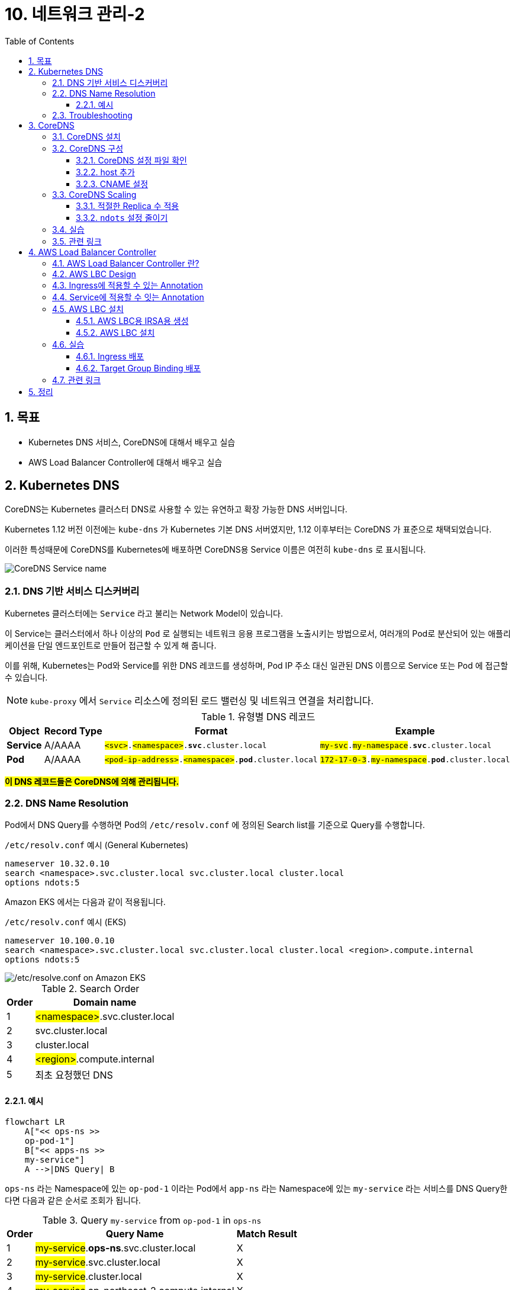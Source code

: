 = 10. 네트워크 관리-2
// Settings:
:experimental:
:icons: font
:sectnums:
// :!sectids:
// Github?
ifdef::env-github[]
:tip-caption: :bulb:
:note-caption: :information_source:
:important-caption: :heavy_exclamation_mark:
:caution-caption: :fire:
:warning-caption: :warning:
endif::[]
// No Github?
ifndef::env-github[]
:toc: left
:toclevels: 4
:source-highlighter: highlight.js
endif::[]
:revealjsdir: https://cdn.jsdelivr.net/npm/reveal.js
:revealjs_showSlideNumber: all
:revealjs_hash: true
// Presentation 변환 참고용
// - https://asciidoc-slides.8vi.cat/
// - https://zenika.github.io/adoc-presentation-model/reveal-my-asciidoc.html

== 목표
- Kubernetes DNS 서비스, CoreDNS에 대해서 배우고 실습
- AWS Load Balancer Controller에 대해서 배우고 실습

== Kubernetes DNS

CoreDNS는 Kubernetes 클러스터 DNS로 사용할 수 있는 유연하고 확장 가능한 DNS 서버입니다.

Kubernetes 1.12 버전 이전에는 `kube-dns` 가 Kubernetes 기본 DNS 서버였지만, 1.12 이후부터는 CoreDNS 가 표준으로 채택되었습니다.

이러한 특성때문에 CoreDNS를 Kubernetes에 배포하면 CoreDNS용 Service 이름은 여전히 `kube-dns` 로 표시됩니다.

image::images/coredns-service-name.png[CoreDNS Service name]

=== DNS 기반 서비스 디스커버리

Kubernetes 클러스터에는 `Service` 라고 불리는 Network Model이 있습니다.

이 Service는 클러스터에서 하나 이상의 `Pod` 로 실행되는 네트워크 응용 프로그램을 노출시키는 방법으로서, 여러개의 Pod로 분산되어 있는 애플리케이션을 단일 엔드포인트로 만들어 접근할 수 있게 해 줍니다.

이를 위해, Kubernetes는 Pod와 Service를 위한 DNS 레코드를 생성하며, Pod IP 주소 대신 일관된 DNS 이름으로 Service 또는 Pod 에 접근할 수 있습니다.

NOTE: `kube-proxy` 에서 `Service` 리소스에 정의된 로드 밸런싱 및 네트워크 연결을 처리합니다.

.유형별 DNS 레코드
[%autowidth,cols="1s,,a,"]
|===
|Object |Record Type |Format |Example

|Service
|A/AAAA
|`#<svc>#.#<namespace>#.*svc*.cluster.local`
|`#my-svc#.#my-namespace#.*svc*.cluster.local`

|Pod
|A/AAAA
|`#<pod-ip-address>#.#<namespace>#.*pod*.cluster.local`
|`#172-17-0-3#.#my-namespace#.*pod*.cluster.local`
|===

*#이 DNS 레코드들은 CoreDNS에 의해 관리됩니다.#*

=== DNS Name Resolution

Pod에서 DNS Query를 수행하면 Pod의 `/etc/resolv.conf` 에 정의된 Search list를 기준으로 Query를 수행합니다.

.`/etc/resolv.conf` 예시 (General Kubernetes)
ifdef::env-github[]
[source,elm]
endif::[]
// No Github?
ifndef::env-github[]
[source,apache]
endif::[]
----
nameserver 10.32.0.10
search <namespace>.svc.cluster.local svc.cluster.local cluster.local
options ndots:5
----

Amazon EKS 에서는 다음과 같이 적용됩니다.

.`/etc/resolv.conf` 예시 (EKS)
ifdef::env-github[]
[source,elm]
endif::[]
// No Github?
ifndef::env-github[]
[source,apache]
endif::[]
----
nameserver 10.100.0.10
search <namespace>.svc.cluster.local svc.cluster.local cluster.local <region>.compute.internal
options ndots:5
----

image::images/eks-pod-resolve-conf.png[/etc/resolve.conf on Amazon EKS]

:search_order: {counter:search_order}
.Search Order
[%autowidth,1,a]
|===
|Order |Domain name

|{search_order}
|#<namespace>#.svc.cluster.local

|{counter:search_order}
|svc.cluster.local

|{counter:search_order}
|cluster.local

|{counter:search_order}
|#<region>#.compute.internal

|{counter:search_order}
|최초 요청했던 DNS

|===

==== 예시

ifdef::env-github[]
[,mermaid]
endif::[]
// No Github?
ifndef::env-github[]
[mermaid]
endif::[]
----
flowchart LR
    A["<< ops-ns >>
    op-pod-1"]
    B["<< apps-ns >>
    my-service"]
    A -->|DNS Query| B
----

`ops-ns` 라는 Namespace에 있는 `op-pod-1` 이라는 Pod에서 `app-ns` 라는 Namespace에 있는 `my-service` 라는 서비스를 DNS Query한다면 다음과 같은 순서로 조회가 됩니다.

:query_order: {counter:query_order}
.Query `my-service` from `op-pod-1` in `ops-ns`
[%autowidth,1,a]
|===
|Order |Query Name|Match Result

|{query_order}
|#my-service#.*ops-ns*.svc.cluster.local
|X

|{counter:query_order}
|#my-service#.svc.cluster.local
|X

|{counter:query_order}
|#my-service#.cluster.local
|X

|{counter:query_order}
|#my-service#.ap-northeast-2.compute.internal
|X

|{counter:query_order}
|#my-service#
|X
|===

:query_order: {counter2:query_order}
.Query `my-service.app-ns` from `op-pod-1` in `ops-ns`
[%autowidth,1,a]
|===
|Order |Query Name|Match Result

|{counter:query_order}
|#my-service._app-ns_#.*ops-ns*.svc.cluster.local
|X

|{counter:query_order}
|#my-service._app-ns_#.svc.cluster.local
|O
|===

=== Troubleshooting

1. https://repost.aws/ko/knowledge-center/eks-dns-failure[Amazon EKS를 사용해 DNS 장애 문제를 해결하려면 어떻게 해야 하나요?]

== CoreDNS

=== CoreDNS 설치

CoreDNS는 EC2 node 및 Fargate 모두에 설치 가능합니다.

설치 방법에 대해서는 link:../07_Addons/[7. 추가기능 관리] 부분을 참고해 주세요.

=== CoreDNS 구성

하나 이상의 노드가 있는 Amazon EKS 클러스터를 시작하면 클러스터에 배포된 **노드 수에 관계없이 CoreDNS 이미지의 복제본 2개가 기본적으로 배포**됩니다.

image::images/coredns-deployment-count.png[CoreDNS default pods count]

==== CoreDNS 설정 파일 확인

CoreDNS의 설정은 ConfigMap 에 저장되어 있습니다.

아래의 명령을 실행하여 기본으로 적용된 설정 내용을 확인할 수 있습니다.

[source,shell]
----
kubectl get configmap coredns -n kube-system -o yaml
----

.실행 결과
[%collapsible]
====
[source,yaml]
----
$ kubectl get configmap coredns -n kube-system -o yaml

apiVersion: v1
data:
  Corefile: |
    .:53 {
        errors
        health {
            lameduck 5s
          }
        ready
        kubernetes cluster.local in-addr.arpa ip6.arpa {
          pods insecure
          fallthrough in-addr.arpa ip6.arpa
        }
        prometheus :9153
        forward . /etc/resolv.conf
        cache 30
        loop
        reload
        loadbalance
    }
kind: ConfigMap
metadata:
  creationTimestamp: "2025-05-18T10:48:43Z"
  labels:
    eks.amazonaws.com/component: coredns
    k8s-app: kube-dns
  name: coredns
  namespace: kube-system
  resourceVersion: "27114"
  uid: 10e09535-85d5-4be5-a936-f09d0406fdd5
----
image::images/coredns-configmap.png[CoreDNS ConfigMap]
====

==== host 추가

일반적으로 도메인 네임을 상황에 맞게 변형해 사용하는 경우가 많습니다.

이를 위해 보통 Linux 운영체제에서는 `/etc/hosts` 파일에 아래와 같이 적용하여 사용할 수 있습니다.

[source,text]
----
127.0.0.1   localhost localhost.localdomain localhost4 localhost4.localdomain4
::1         localhost6 localhost6.localdomain6
# 설정 추가
192.168.1.10    dev.test.com    dev
----

CoreDNS에서는 `host` plugin을 이용하여 아래와 같이 설정할 수 있습니다.
[source,yaml]
----
apiVersion: v1
data:
  Corefile: |
    .:53 {
      .... 생략
      hosts {
        192.168.1.10  dev.test.com  dev
        fallthrough
      }
    }
----

위의 내용은 아래 명령어를 이용해 내용을 편집하여 반영할 수 있습니다.
[source,shell]
----
kubectl edit configmap coredns -n kube-system
----

반영한 후에는 아래와 같이 CoreDNS를 재시작해 주어야 합니다.
[source,shell]
----
kubectl rollout restart deployment/coredns -n kube-system
----

TIP: https://coredns.io/plugins/hosts/[CoreDNS - #hosts# plugin]

==== CNAME 설정

CNAME 적용은 CoreDNS의 `rewrite` plugin을 이용해 설정할 수 있습니다.
[source,yaml]
----
apiVersion: v1
data:
  Corefile: |
    .:53 {
      .... 생략
      rewrite {
        name exact working.dot.com internal-alb.ap-northeast-2.elb.amazonaws.com
        answer name internal-alb.ap-northeast-2.elb.amazonaws.com working.dot.com
      }
    }
----

TIP: https://coredns.io/plugins/rewrite/#cname-field-rewrites[CoreDNS - #rewrite# plugin]

=== CoreDNS Scaling

==== 적절한 Replica 수 적용

대규모 클러스터에서 CoreDNS의 메모리 사용량은 클러스터 내 Pod 및 서비스 수에 따라 크게 영향을 받습니다.

다른 요인으로 DNS 응답 캐시 크기, CoreDNS 인스턴스당 수신된 쿼리 속도(QPS:Query per seconds) 등이 있습니다.

[TIP]
.*CoreDNS 1개 Pod 당 필요한 메모리 크기*
====
메모리 크기(MB) = (Pod 수 + 서비스 수) / 1000 + 54
====

.예시-1
image::https://camo.githubusercontent.com/c114381719421bb31e38690aa22d2968e01c5926f318167803d8f372ed77cab8/68747470733a2f2f646f63732e676f6f676c652e636f6d2f7370726561647368656574732f642f652f32504143582d3176533764324d6c674e31674d72724f485861375a6e3653335671756a5354354c2d34504858376a723449556856635469306775585652436774495972744c6d3371785a57466c4d48542d5874396e332f70756263686172743f6f69643d31393137373533383926666f726d61743d696d616765[CoreDNS in Kubernetes Memory Use]

.예시-2
[%header,%autowidth,cols="1,a"]
|===
|Item |Description

|Pod 수 |59 개
|Service 수 |37 개
|필요한 메모리 Size | 54.096 MB ( =(59 + 37) / 1000 + 54 )
|===

자세한 내용은 아래 문서에서 확인하시기 바랍니다.

- https://github.com/coredns/deployment/blob/master/kubernetes/Scaling_CoreDNS.md[Scaling CoreDNS in Kubernetes Clusters]

==== `ndots` 설정 줄이기

CoreDNS 성능 향상을 위해 `ndots` 설정을 줄여 외부 쿼리를 줄이는 방법을 적용할 수 있습니다.

`ndots` 란 도메인 이름에 점이 몇개 포함되어 있는지를 지정하는 것으로, ndots 값이 5(기본값)로 설정된 경우, 도메인 이름에 점이 5이하일 경우 Search list를 순회하면서 DNS Query를 수행합니다.

만약, `api.example.com` 이라는 도메인에 대해 DNS Query를 할 경우, 위 `DNS Name Resolution` 에 정의되어 있는 Search list 순서에 맞게 다음과 같이 DNS Query가 수행됩니다.


:query_order: {counter2:query_order}
.Query `my-service.app-ns` from `op-pod-1` in `ops-ns`
[%autowidth,1,a]
|===
|Order |Query Name|Match Result

|{counter:query_order}
|#api.example.com#.<namespace>.svc.cluster.local
|X

|{counter:query_order}
|#api.example.com#.svc.cluster.local
|X

|{counter:query_order}
|#api.example.com#.cluster.local
|X

|{counter:query_order}
|#api.example.com#.<region>.comput.internal
|X

|{counter:query_order}
|#api.example.com#
|O
|===

이와 같이 의도하지 않은 DNS Query가 많을 경우, 빈번한 DNS 조회등이 많은 시스템일 경우, CoreDNS 성능에 영향을 줄 수 있습니다.

Pod가 DNS를 통해 외부 서비스에 주로 연결하는 경우, 불필요한 클러스터 내 DNS Query를 수행하지 않도록 `ndots` 값을 기본값인 `5` 에서 `2` 로 설정하는 것이 좋습니다.

ndots 설정을 줄이기 위해서는 Pod의 `dnsConfig` 설정을 아래와 같이 설정합니다.

[source,yaml]
----
apiVersion: v1
kind: Pod
metadata:
  name: nginx
spec:
  containers:
  - name: nginx
    image: nginx
  dnsConfig:
    options:
    - name: ndots
      value: "2"
----

////
위 설정은 Pod 또는 Deployment의 Manifest 설정을 적용해야 하는 불편함이 있어, EKS 내에 실행되는 Application 종류가 많다면 일일이 반영하는데에 불편함이 있습니다.

이를 해소하기 위해 일반적인 Kubernetes Cluster에서는 모든 Pod 들을 대상으로 일괄 적용하기 위해서, 아래와 같이 Admission controller의 mutation 기능을 활용할 수 있습니다.

[source,yaml]
----
apiVersion: admissionregistration.k8s.io/v1alpha1
kind: MutatingAdmissionPolicy
metadata:
  name: default-dns-ndots
spec:
  matchConstraints:
    resourceRules:
      - apiGroups: ["apps"]
        apiVersions: ["v1"]
        resources: ["deployments", "statefulsets", "daemonsets"]
        operations:  ["CREATE", "UPDATE"]
  reinvocationPolicy: IfNeeded
  mutations:
    - patchType: "JSONPatch"
      jsonPatch:
        expression: >
          [
            JSONPatch{
              op: "add",
              path: "/spec/template/spec/dnsConfig",
              value: {
                "options": [
                  {
                    "name": "ndots",
                    "value": "1"
                  }
                ]
               }
            }
          ]
---
apiVersion: admissionregistration.k8s.io/v1alpha1
kind: MutatingAdmissionPolicyBinding
metadata:
  name: default-dns-ndots
spec:
  policyName: default-dns-ndots
  matchResources:
    <적용 조건 지정>
----

CAUTION: 위 설정은 `MutatingAdmissionPolicy` API를 사용해야 하는데, 현재(25년 5월) 최신 EKS 버전인 `1.32` 에서는 지원하지 않는 기능이기 때문에 아직은 사용할 수 없는 점을 참고 바랍니다.
////


////
// 아래 Auto Scaling 관련된 내용은 제대로 테스트가 안되어 내용을 주석처리함.
// https://docs.aws.amazon.com/ko_kr/eks/latest/userguide/coredns-autoscaling.html
//
=== CoreDNS Autoscaling (Amazon EKS)

Amazon EKS의 추가기능(Addon)을 통해 CoreDNS를 설치하면 Auto Scaling 기능을 사용할 수 있습니다.

이 CoreDNS Auto Scailer는 Node 수와 CPU 코어 수를 포함하여 클러스터 상태를 지속적으로 모니터링하여 해당 정보를 기반으로 CoreDNS 복제본 수를 동적으로 조정합니다.

==== CoreDNS Auto Scaling 사용을 위한 사전 조건

- EKS 버전 v1.25 이상 및 EKS 플랫폼 버전 조건 충족
- EKS 추가 기능(Addon)을 통해 CoreDNS 설치 및 CoreDNS v1.9 이상 버전

.Kubernetes 버전별 EKS 플랫폼 버전
[%header,%autowidth,cols="1,a"]
|===
|Kubernets 버전 |플랫폼 버전
|`1.30` 이상 | 모두 지원
|`1.29.3` |`eks.7`
|`1.28.8` |`eks.13`
|`1.27.12` |`eks.17`
|`1.26.15` |`eks.18`
|`1.25.16` |`eks.19`
|===

.EKS 버전별 CoreDNS 최소 버전

[%header,%autowidth,cols=">1s,a"]
|===
|Kubernetes 버전 | CoreDNS 버전
|1.29 |`v1.11.1-eksbuild.9`
|1.28 |`v1.10.1-eksbuild.11`
|1.27 |`v1.10.1-eksbuild.11`
|1.26 |`v1.9.3-eksbuild.15`
|1.25 |`v1.9.3-eksbuild.15`
|===

==== CoreDNS Configuration Value

.Auto Scaling 활성화
[source,json]
----
{
  "autoScaling": {
    "enabled": true
  }
}
----

.min, max 복제본 수 지정
[source,json]
----
{
  "autoScaling": {
    "enabled": true,
    "minReplicas": 2,
    "maxReplicas": 10
  }
}
----

==== 변경 사항 적용

CoreDNS의 선택적 구성 설정에서 값을 위와 같이 적용한 후, btn:[변경 사항 저장(Save changes)] 버튼을 눌러 적용해 줍니다.

image::images/coredns-config-update.png[CoreDNS Configu update]

추가 기능 상에서 값이 적용되었어도 이미 실행중인 CoreDNS Pod는 재시작이 필요합니다.

[source,shell]
----
kubectl rollout deployment/coredns -n kube-system
----

image::images/coredns-rollout-restart.png[CoreDNS Rollout restart]]
////

=== 실습

지금까지 설명한 내용을 토대로 실습을 진행해 보겠습니다.

. 먼저, Corefile 에 아래의 내용을 적용합니다.
+
[source,yaml]
----
apiVersion: v1
data:
  Corefile: |
    .:53 {
        ..생략..
        loadbalance
        hosts {
          10.43.0.1  myapp.local
          fallthrough
        }
    }
kind: ConfigMap
metadata:
  ...
----
+
. CoreDNS를 재시작합니다.
+
[source,shell]
----
kubectl rollout restart deployment/coredns -n kube-system
----
+
. Test용 Pod를 실행합니다.
+
[source,shell]
----
kubectl run test-pod --image=busybox --restart=Never --rm -it -- /bin/sh
----
+
. `nslookup myapp.local` 을 실행하여 결과를 확인합니다.
+
[source,shell]
----
nslookup myapp.local
----
+
.결과 확인
[%collapsible]
====
[source,shell]
----
$ kubectl run test-pod --image=busybox --restart=Never --rm -it -- /bin/sh
If you don't see a command prompt, try pressing enter.
/ # nslookup myapp.local
Server:         10.100.0.10
Address:        10.100.0.10:53


Name:   myapp.local
Address: 10.43.0.1
----
====

=== 관련 링크
https://docs.aws.amazon.com/ko_kr/eks/latest/userguide/managing-coredns.html[Amazon EKS 클러스터에서 DNS에 대한 CoreDNS 관리]

== AWS Load Balancer Controller

=== AWS Load Balancer Controller 란?

AWS Load Balancer Controller(이하 LBC)는 Amazon EKS 클러스터에서 AWS ELB(Elastic Load Balancer)를 관리합니다.

AWS LBC를 사용하여 Amazon EKS Cluster에 배포된 App을 인터넷에 노출할 수 있습니다. AWS LBC는 클러스터 `Service` 또는 `Ingress` 리소스를 가리키는 AWS ELB를 프로비저닝합니다.

다시 말해 AWS LBC는 클러스터의 여러 Pod를 가리키는 단일 IP 주소 또는 DNS 이름을 생성합니다.

.AWS LBC Overview
image::https://docs.aws.amazon.com/ko_kr/eks/latest/userguide/images/lbc-overview.png[AWS LBC Overview,700]

=== AWS LBC Design

아래 이미지는 AWS LBC가 `Ingress` 에 대해 어떻게 동작하는지 보여줍니다.

.AWS LBC Design
image::https://kubernetes-sigs.github.io/aws-load-balancer-controller/v2.7/assets/images/controller-design.png[AWS LBC Design]

. API Server에서 https://kubernetes.io/docs/concepts/services-networking/ingress/#ingress-controllers[`ingress 이벤트`] 를 감시합니다.
+
-> 요구 사항을 충족하는 Ingress 리소스를 감지한 경우, AWS ELB 또는 관련 리소스 생성을 시작합니다.
. 새로운 Ingress 리소스를 위해 https://docs.aws.amazon.com/elasticloadbalancing/latest/application/introduction.html[ALB]가 만들어집니다.
+
-> ALB는 인터넷 또는 `인터넷 경계(Internet-facing)` 또는 `내부(Internal)` 중에 선택할 수 있습니다.
. Ingress 리소스에 설정된 각 고유한 Kubernetes Service에 대해 AWS에 http://docs.aws.amazon.com/elasticloadbalancing/latest/application/load-balancer-target-groups.html[대상 그룹(Target group)]이 생성됩니다.
. Ingress 리소스의 Annotation에 명시된 모든 포트에 대해 http://docs.aws.amazon.com/elasticloadbalancing/latest/application/load-balancer-listeners.html[Listener]가 생성됩니다.
+
-> 포트를 지정하지 않으면, 기본값(80 또는 443)이 사용됩니다.
. Ingress 리소스에 지정된 각 경로(Path)에 맞는 http://docs.aws.amazon.com/elasticloadbalancing/latest/application/listener-update-rules.html[Listener 규칙]이 생성됩니다.

=== https://kubernetes-sigs.github.io/aws-load-balancer-controller/v2.7/guide/ingress/annotations/[Ingress에 적용할 수 있는 Annotation]

=== https://kubernetes-sigs.github.io/aws-load-balancer-controller/v2.7/guide/service/annotations/[Service에 적용할 수 잇는 Annotation]

=== AWS LBC 설치

==== AWS LBC용 IRSA용 생성

AWS LBC는 AWS ELB 및 그와 관련된 AWS 리소스를 관리해야 하기 때문에 적절한 IAM Policy 및 Role이 생성되어야 합니다.

AWS LBC에서는 미리 사용 가능한 IAM Policy용 JSON 파일을 제공하고 있어, 이 파일을 이용하여 IAM Policy 및 IAM Role을 생성할 수 있습니다.

- AWS LBC용 IAM Policy: https://raw.githubusercontent.com/kubernetes-sigs/aws-load-balancer-controller/v2.13.2/docs/install/iam_policy.json

.AWS LBC 용 Service Account 생성 (`create-aws-lbc-irsa.sh`)
[,shell]
----
cd ~/environment/eks-edu/11_Network_2
source ../env.sh

# AWS CLI 실행을 위한 환경변수 설정
export ADDON_NAME="aws-lbc"
export ADDON_VERSION="v2.13.2"
export OIDC_ID=$(aws eks describe-cluster --name ${CLUSTER_NAME} --query "cluster.identity.oidc.issuer" --output text ${PROFILE_STRING} --no-cli-pager | cut -d '/' -f 5)
export ADDON_IAM_POLICY_NAME=${CLUSTER_NAME}-addon-${ADDON_NAME}-iam-pol
export ADDON_IAM_ROLE_NAME=${CLUSTER_NAME}-addon-${ADDON_NAME}-iam-rol
export IRSA_NAME=aws-lbc-sa

# AWS LBC 용 IAM Policy 다운로드
curl -o aws-lbc-iam-policy.json https://raw.githubusercontent.com/kubernetes-sigs/aws-load-balancer-controller/${ADDON_VERSION}/docs/install/iam_policy.json

# IAM Policy 생성
export ADDON_IAM_POLICY_ARN=$(aws iam create-policy --policy-name ${ADDON_IAM_POLICY_NAME} --policy-document file://aws-lbc-iam-policy.json --output text --no-cli-pager --query "Policy.Arn")

# IAM Role 생성 (eksctl 사용)
eksctl create iamserviceaccount \
    --cluster=${CLUSTER_NAME} \
    --namespace=kube-system \
    --name=${IRSA_NAME} \
    --role-name=${ADDON_IAM_ROLE_NAME} \
    --attach-policy-arn=${ADDON_IAM_POLICY_ARN} \
    --override-existing-serviceaccounts \
    --region $AWS_REGION \
    --approve
----

위 명령들을 일괄 실행할 수 있도록 제공된 스크립트 파일을 아래와 같이 실행할 수 있습니다.

[,shell]
----
sh create-aws-lbc-irsa.sh
----

==== AWS LBC 설치

. AWS LBC가 포함되어 있는 `eks-charts` Helm 리포지토리를 추가합니다.
+
[,shell]
----
helm repo add eks https://aws.github.io/eks-charts
----
. 추가된 리포지토리를 업데이트합니다.
+
[,shell]
----
helm repo update eks
----
. HELM을 이용하여 AWS LBC를 설치합니다.
+
[,shell]
----
cd ~/environment/eks-edu/11_Network_2
source ../env.sh

helm install aws-load-balancer-controller eks/aws-load-balancer-controller \
  -n kube-system \
  --set clusterName=$CLUSTER_NAME \
  --set serviceAccount.create=false \
  --set serviceAccount.name=aws-lbc-sa \
  --version 1.13.2
----
+
Fargate 또는 EKS Hybrid Node에 배포할 경우에는 다음 파라메터 지정을 반드시 해주어야 합니다.
+
- `--set region=#region-code#`
- `--set vpcId=#vpc-xxxxxxxx#`
+
image::images/aws-lbc-helm-install.png[AWS LBC 설치 결과]

=== 실습

==== Ingress 배포

AWS LBC가 설치된 후 아래 스크립트를 순서대로 실행하여 간단한 Ingress 환경을 구축합니다.

. ALB용 보안 그룹 생성
[
,shell]
----
bash 01_aws_lbc_ingress/01_create_security_group_for_alb.sh
----

. 기본 Ingress 리소스 배포 (ALB 생성 확인)
[
,shell]
----
bash 01_aws_lbc_ingress/02_create_default_ingress.sh
----

. 샘플 서비스와 Ingress 배포
[
,shell]
----
bash 01_aws_lbc_ingress/03_create_service.sh
bash 01_aws_lbc_ingress/04_create_nginx_ingress.sh
----

실행 후 생성된 ALB의 DNS 주소로 접속하여 Nginx 페이지가 보이는지 확인합니다.

==== Target Group Binding 배포

<구두 설명>

=== 관련 링크
- https://docs.aws.amazon.com/ko_kr/eks/latest/userguide/aws-load-balancer-controller.html[AWS 로드 밸런서 컨트롤러를 통해 인터넷 트래픽 라우팅]
- https://kubernetes-sigs.github.io/aws-load-balancer-controller/latest/[AWS Load Balancer Controller Documentation]
- https://github.com/kubernetes-sigs/aws-load-balancer-controller[AWS Load Balancer Controller GitHub]
- https://artifacthub.io/packages/helm/aws/aws-load-balancer-controller[ArtifactHUB: aws-load-balancer-controller]

== 정리
```shell
cd 99_delete
# TargetGroupBinding 삭제
bash 01_delete_target_group_binding.sh

# NLB Resource 삭제
bash 02_delete_nlb_resource.sh

# Ingress 삭제
bash 03_delete_ingress.sh

# AWS Load Balancer Controller Helm Chart 삭제
bash 04_delete_aws_lbc.sh

# EKS Cluster 및 VPC 삭제
bash 99_delete_cluster.sh
```